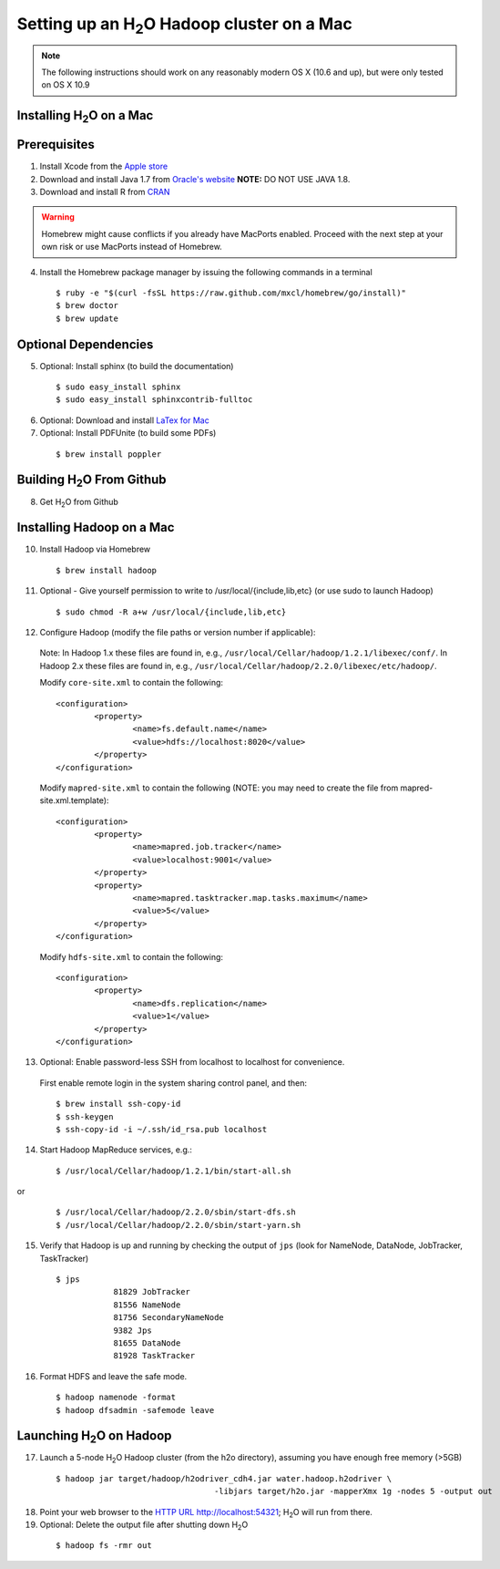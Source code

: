 .. _MacHadoop:


Setting up an H\ :sub:`2`\ O Hadoop cluster on a Mac
=====================================================


.. note::

	The following instructions should work on any reasonably modern OS X (10.6 and up), but were only tested on OS X 10.9

Installing H\ :sub:`2`\ O on a Mac
------------------------------------

Prerequisites
--------------

1. Install Xcode from the `Apple store <https://itunes.apple.com/us/app/xcode/id497799835>`_

2. Download and install Java 1.7 from `Oracle's website
   <http://www.oracle.com/technetwork/java/javase/downloads/index.html>`_
   **NOTE:** DO NOT USE JAVA 1.8. 

3. Download and install R from `CRAN <http://cran.r-project.org/bin/macosx/>`_

.. warning::

		Homebrew might cause conflicts if you already have MacPorts enabled.
		Proceed with the next step at your own risk or use MacPorts instead of Homebrew.

4. Install the Homebrew package manager by issuing the following commands in a terminal

 ::
		
		$ ruby -e "$(curl -fsSL https://raw.github.com/mxcl/homebrew/go/install)"
		$ brew doctor
		$ brew update



Optional Dependencies
----------------------

5. Optional: Install sphinx (to build the documentation)

  ::

		$ sudo easy_install sphinx
		$ sudo easy_install sphinxcontrib-fulltoc

6. Optional: Download and install `LaTex for Mac <http://www.tug.org/mactex/index.html>`_

7. Optional: Install PDFUnite (to build some PDFs)

 ::
	
		$ brew install poppler

Building H\ :sub:`2`\ O From Github
-------------------------------------------

8. Get H\ :sub:`2`\ O from Github 




Installing Hadoop on a Mac
----------------------------

10. Install Hadoop via Homebrew

 ::
	
		$ brew install hadoop

11. Optional - Give yourself permission to write to /usr/local/{include,lib,etc} (or use sudo to launch Hadoop)

 ::

    $ sudo chmod -R a+w /usr/local/{include,lib,etc}

12. Configure Hadoop (modify the file paths or version number if applicable): 

 Note:
 In Hadoop 1.x these files are found in, e.g., ``/usr/local/Cellar/hadoop/1.2.1/libexec/conf/``.
 In Hadoop 2.x these files are found in, e.g., ``/usr/local/Cellar/hadoop/2.2.0/libexec/etc/hadoop/``.

 Modify ``core-site.xml`` to contain the following:

 ::

		<configuration>
			<property>
				<name>fs.default.name</name>
				<value>hdfs://localhost:8020</value>
			</property>
		</configuration>

 Modify ``mapred-site.xml`` to contain the following (NOTE: you may need to create the file from mapred-site.xml.template):

 ::

	<configuration>
		<property>
			<name>mapred.job.tracker</name>
			<value>localhost:9001</value>
		</property>
		<property>
			<name>mapred.tasktracker.map.tasks.maximum</name>
			<value>5</value>
		</property>
	</configuration>
	
 Modify ``hdfs-site.xml`` to contain the following:

 ::

	<configuration>
		<property>
			<name>dfs.replication</name>
			<value>1</value>
		</property>
	</configuration>

13. Optional: Enable password-less SSH from localhost to localhost for convenience.  

 First enable remote login in the system sharing control panel, and then:

 ::

		$ brew install ssh-copy-id
		$ ssh-keygen
		$ ssh-copy-id -i ~/.ssh/id_rsa.pub localhost

14. Start Hadoop MapReduce services, e.g.:

 ::

		$ /usr/local/Cellar/hadoop/1.2.1/bin/start-all.sh

or

 ::

		$ /usr/local/Cellar/hadoop/2.2.0/sbin/start-dfs.sh
		$ /usr/local/Cellar/hadoop/2.2.0/sbin/start-yarn.sh

15. Verify that Hadoop is up and running by checking the output of ``jps`` (look for NameNode, DataNode, JobTracker, TaskTracker)

 ::

    $ jps
		81829 JobTracker
		81556 NameNode
		81756 SecondaryNameNode
		9382 Jps
		81655 DataNode
		81928 TaskTracker

16. Format HDFS and leave the safe mode.
	
 ::
		
	$ hadoop namenode -format
	$ hadoop dfsadmin -safemode leave

Launching H\ :sub:`2`\ O on Hadoop
------------------------------------

17. Launch a 5-node H\ :sub:`2`\ O Hadoop cluster (from the h2o directory), assuming you have enough free memory (>5GB)

 ::
		
		$ hadoop jar target/hadoop/h2odriver_cdh4.jar water.hadoop.h2odriver \
						 -libjars target/h2o.jar -mapperXmx 1g -nodes 5 -output out

18. Point your web browser to the `HTTP URL http://localhost:54321 <http://localhost:54321>`_; H\ :sub:`2`\ O will run from there.  

19. Optional: Delete the output file after shutting down H\ :sub:`2`\ O

 ::
		
		$ hadoop fs -rmr out
